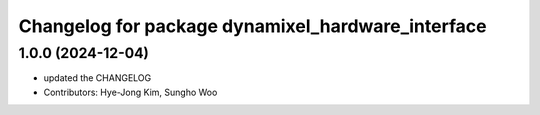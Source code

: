 ^^^^^^^^^^^^^^^^^^^^^^^^^^^^^^^^^^^^^^^^^^^^^^^^^^
Changelog for package dynamixel_hardware_interface
^^^^^^^^^^^^^^^^^^^^^^^^^^^^^^^^^^^^^^^^^^^^^^^^^^

1.0.0 (2024-12-04)
------------------
* updated the CHANGELOG
* Contributors: Hye-Jong Kim, Sungho Woo
